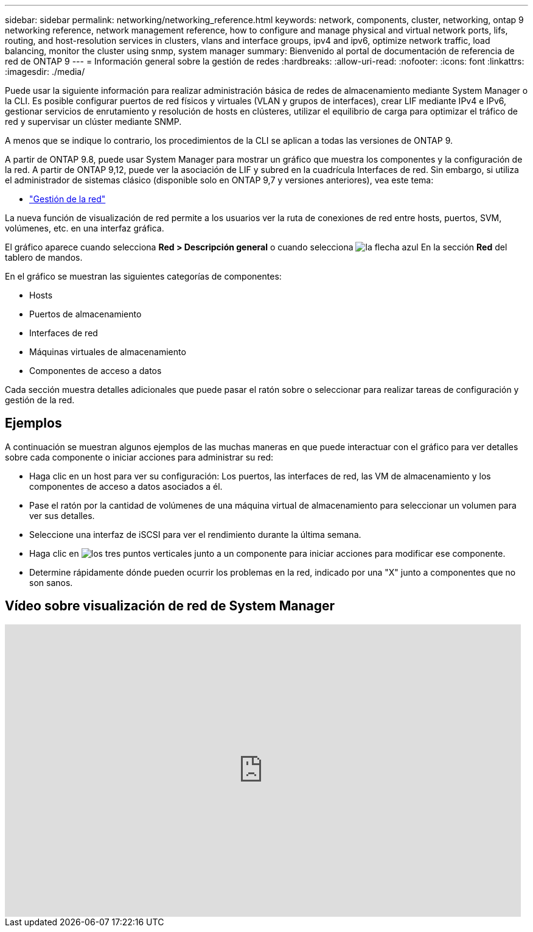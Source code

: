 ---
sidebar: sidebar 
permalink: networking/networking_reference.html 
keywords: network, components, cluster, networking, ontap 9 networking reference, network management reference, how to configure and manage physical and virtual network ports, lifs, routing, and host-resolution services in clusters, vlans and interface groups, ipv4 and ipv6, optimize network traffic, load balancing, monitor the cluster using snmp, system manager 
summary: Bienvenido al portal de documentación de referencia de red de ONTAP 9 
---
= Información general sobre la gestión de redes
:hardbreaks:
:allow-uri-read: 
:nofooter: 
:icons: font
:linkattrs: 
:imagesdir: ./media/


[role="lead"]
Puede usar la siguiente información para realizar administración básica de redes de almacenamiento mediante System Manager o la CLI. Es posible configurar puertos de red físicos y virtuales (VLAN y grupos de interfaces), crear LIF mediante IPv4 e IPv6, gestionar servicios de enrutamiento y resolución de hosts en clústeres, utilizar el equilibrio de carga para optimizar el tráfico de red y supervisar un clúster mediante SNMP.

A menos que se indique lo contrario, los procedimientos de la CLI se aplican a todas las versiones de ONTAP 9.

A partir de ONTAP 9.8, puede usar System Manager para mostrar un gráfico que muestra los componentes y la configuración de la red. A partir de ONTAP 9,12, puede ver la asociación de LIF y subred en la cuadrícula Interfaces de red.
Sin embargo, si utiliza el administrador de sistemas clásico (disponible solo en ONTAP 9,7 y versiones anteriores), vea este tema:

* https://docs.netapp.com/us-en/ontap-sm-classic/online-help-96-97/concept_managing_network.html["Gestión de la red"^]


La nueva función de visualización de red permite a los usuarios ver la ruta de conexiones de red entre hosts, puertos, SVM, volúmenes, etc. en una interfaz gráfica.

El gráfico aparece cuando selecciona *Red > Descripción general* o cuando selecciona image:icon_arrow.gif["la flecha azul"] En la sección *Red* del tablero de mandos.

En el gráfico se muestran las siguientes categorías de componentes:

* Hosts
* Puertos de almacenamiento
* Interfaces de red
* Máquinas virtuales de almacenamiento
* Componentes de acceso a datos


Cada sección muestra detalles adicionales que puede pasar el ratón sobre o seleccionar para realizar tareas de configuración y gestión de la red.



== Ejemplos

A continuación se muestran algunos ejemplos de las muchas maneras en que puede interactuar con el gráfico para ver detalles sobre cada componente o iniciar acciones para administrar su red:

* Haga clic en un host para ver su configuración: Los puertos, las interfaces de red, las VM de almacenamiento y los componentes de acceso a datos asociados a él.
* Pase el ratón por la cantidad de volúmenes de una máquina virtual de almacenamiento para seleccionar un volumen para ver sus detalles.
* Seleccione una interfaz de iSCSI para ver el rendimiento durante la última semana.
* Haga clic en image:icon_kabob.gif["los tres puntos verticales"] junto a un componente para iniciar acciones para modificar ese componente.
* Determine rápidamente dónde pueden ocurrir los problemas en la red, indicado por una "X" junto a componentes que no son sanos.




== Vídeo sobre visualización de red de System Manager

video::8yCC4ZcqBGw[youtube,width=848,height=480]